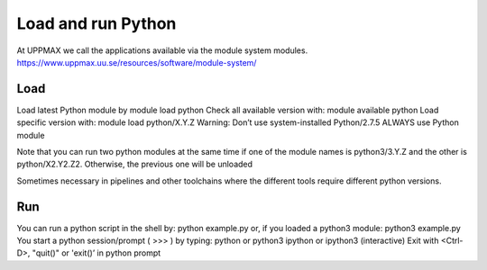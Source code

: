 Load and run Python
===================

At UPPMAX we call the applications available via the module system modules. 
https://www.uppmax.uu.se/resources/software/module-system/ 

Load
----------
Load latest Python module by
module load python
Check all available version with:
module available python
Load specific version with:
module load python/X.Y.Z
Warning: Don’t use system-installed Python/2.7.5
ALWAYS use Python module

Note that you can run two python modules at the same time if one of the module names is python3/3.Y.Z and the other is python/X2.Y2.Z2.
Otherwise, the previous one will be unloaded

Sometimes necessary in pipelines and other toolchains where the different tools require different python versions.

Run
---

You can run a python script in the shell by:
python example.py
or, if you loaded a python3 module:
python3 example.py
You start a python session/prompt ( >>> ) by typing:
python or python3
ipython or ipython3 (interactive)
Exit with <Ctrl-D>, "quit()" or 'exit()’ in python prompt
